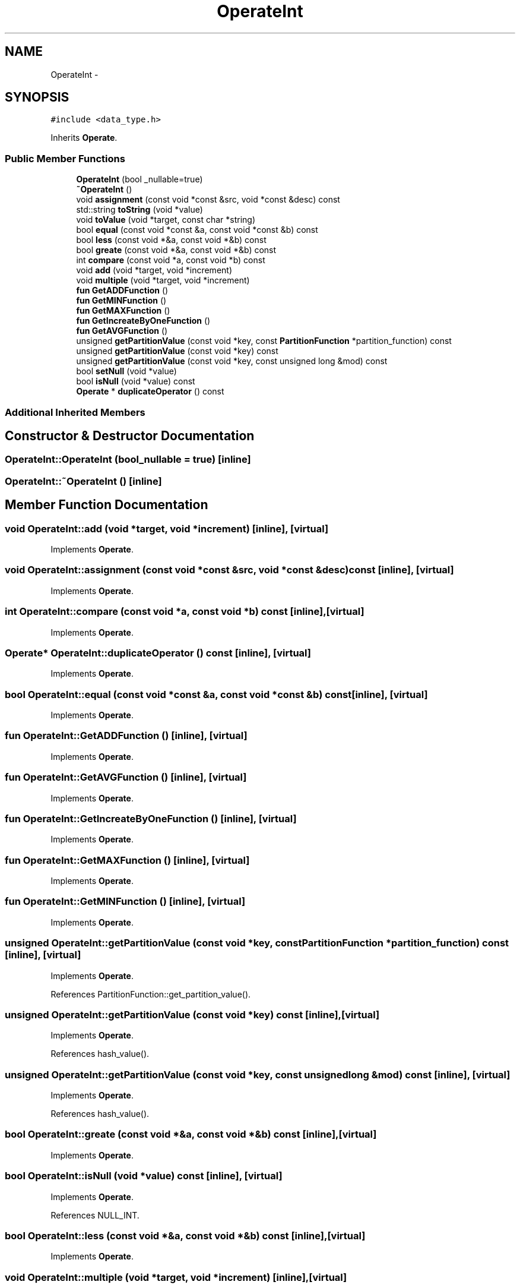 .TH "OperateInt" 3 "Thu Nov 12 2015" "Claims" \" -*- nroff -*-
.ad l
.nh
.SH NAME
OperateInt \- 
.SH SYNOPSIS
.br
.PP
.PP
\fC#include <data_type\&.h>\fP
.PP
Inherits \fBOperate\fP\&.
.SS "Public Member Functions"

.in +1c
.ti -1c
.RI "\fBOperateInt\fP (bool _nullable=true)"
.br
.ti -1c
.RI "\fB~OperateInt\fP ()"
.br
.ti -1c
.RI "void \fBassignment\fP (const void *const &src, void *const &desc) const "
.br
.ti -1c
.RI "std::string \fBtoString\fP (void *value)"
.br
.ti -1c
.RI "void \fBtoValue\fP (void *target, const char *string)"
.br
.ti -1c
.RI "bool \fBequal\fP (const void *const &a, const void *const &b) const "
.br
.ti -1c
.RI "bool \fBless\fP (const void *&a, const void *&b) const "
.br
.ti -1c
.RI "bool \fBgreate\fP (const void *&a, const void *&b) const "
.br
.ti -1c
.RI "int \fBcompare\fP (const void *a, const void *b) const "
.br
.ti -1c
.RI "void \fBadd\fP (void *target, void *increment)"
.br
.ti -1c
.RI "void \fBmultiple\fP (void *target, void *increment)"
.br
.ti -1c
.RI "\fBfun\fP \fBGetADDFunction\fP ()"
.br
.ti -1c
.RI "\fBfun\fP \fBGetMINFunction\fP ()"
.br
.ti -1c
.RI "\fBfun\fP \fBGetMAXFunction\fP ()"
.br
.ti -1c
.RI "\fBfun\fP \fBGetIncreateByOneFunction\fP ()"
.br
.ti -1c
.RI "\fBfun\fP \fBGetAVGFunction\fP ()"
.br
.ti -1c
.RI "unsigned \fBgetPartitionValue\fP (const void *key, const \fBPartitionFunction\fP *partition_function) const "
.br
.ti -1c
.RI "unsigned \fBgetPartitionValue\fP (const void *key) const "
.br
.ti -1c
.RI "unsigned \fBgetPartitionValue\fP (const void *key, const unsigned long &mod) const "
.br
.ti -1c
.RI "bool \fBsetNull\fP (void *value)"
.br
.ti -1c
.RI "bool \fBisNull\fP (void *value) const "
.br
.ti -1c
.RI "\fBOperate\fP * \fBduplicateOperator\fP () const "
.br
.in -1c
.SS "Additional Inherited Members"
.SH "Constructor & Destructor Documentation"
.PP 
.SS "OperateInt::OperateInt (bool_nullable = \fCtrue\fP)\fC [inline]\fP"

.SS "OperateInt::~OperateInt ()\fC [inline]\fP"

.SH "Member Function Documentation"
.PP 
.SS "void OperateInt::add (void *target, void *increment)\fC [inline]\fP, \fC [virtual]\fP"

.PP
Implements \fBOperate\fP\&.
.SS "void OperateInt::assignment (const void *const &src, void *const &desc) const\fC [inline]\fP, \fC [virtual]\fP"

.PP
Implements \fBOperate\fP\&.
.SS "int OperateInt::compare (const void *a, const void *b) const\fC [inline]\fP, \fC [virtual]\fP"

.PP
Implements \fBOperate\fP\&.
.SS "\fBOperate\fP* OperateInt::duplicateOperator () const\fC [inline]\fP, \fC [virtual]\fP"

.PP
Implements \fBOperate\fP\&.
.SS "bool OperateInt::equal (const void *const &a, const void *const &b) const\fC [inline]\fP, \fC [virtual]\fP"

.PP
Implements \fBOperate\fP\&.
.SS "\fBfun\fP OperateInt::GetADDFunction ()\fC [inline]\fP, \fC [virtual]\fP"

.PP
Implements \fBOperate\fP\&.
.SS "\fBfun\fP OperateInt::GetAVGFunction ()\fC [inline]\fP, \fC [virtual]\fP"

.PP
Implements \fBOperate\fP\&.
.SS "\fBfun\fP OperateInt::GetIncreateByOneFunction ()\fC [inline]\fP, \fC [virtual]\fP"

.PP
Implements \fBOperate\fP\&.
.SS "\fBfun\fP OperateInt::GetMAXFunction ()\fC [inline]\fP, \fC [virtual]\fP"

.PP
Implements \fBOperate\fP\&.
.SS "\fBfun\fP OperateInt::GetMINFunction ()\fC [inline]\fP, \fC [virtual]\fP"

.PP
Implements \fBOperate\fP\&.
.SS "unsigned OperateInt::getPartitionValue (const void *key, const \fBPartitionFunction\fP *partition_function) const\fC [inline]\fP, \fC [virtual]\fP"

.PP
Implements \fBOperate\fP\&.
.PP
References PartitionFunction::get_partition_value()\&.
.SS "unsigned OperateInt::getPartitionValue (const void *key) const\fC [inline]\fP, \fC [virtual]\fP"

.PP
Implements \fBOperate\fP\&.
.PP
References hash_value()\&.
.SS "unsigned OperateInt::getPartitionValue (const void *key, const unsigned long &mod) const\fC [inline]\fP, \fC [virtual]\fP"

.PP
Implements \fBOperate\fP\&.
.PP
References hash_value()\&.
.SS "bool OperateInt::greate (const void *&a, const void *&b) const\fC [inline]\fP, \fC [virtual]\fP"

.PP
Implements \fBOperate\fP\&.
.SS "bool OperateInt::isNull (void *value) const\fC [inline]\fP, \fC [virtual]\fP"

.PP
Implements \fBOperate\fP\&.
.PP
References NULL_INT\&.
.SS "bool OperateInt::less (const void *&a, const void *&b) const\fC [inline]\fP, \fC [virtual]\fP"

.PP
Implements \fBOperate\fP\&.
.SS "void OperateInt::multiple (void *target, void *increment)\fC [inline]\fP, \fC [virtual]\fP"

.PP
Implements \fBOperate\fP\&.
.SS "bool OperateInt::setNull (void *value)\fC [inline]\fP, \fC [virtual]\fP"

.PP
Implements \fBOperate\fP\&.
.PP
References NULL_INT\&.
.SS "std::string OperateInt::toString (void *value)\fC [inline]\fP, \fC [virtual]\fP"

.PP
Implements \fBOperate\fP\&.
.PP
References NULL_INT\&.
.SS "void OperateInt::toValue (void *target, const char *string)\fC [inline]\fP, \fC [virtual]\fP"

.PP
Implements \fBOperate\fP\&.
.PP
References NULL_INT\&.

.SH "Author"
.PP 
Generated automatically by Doxygen for Claims from the source code\&.

